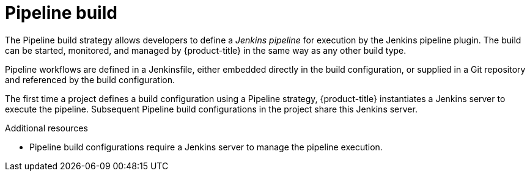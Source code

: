 // Module included in the following assemblies:
//* assembly/builds

[id="builds-strategy-pipeline-build-{context}"]
= Pipeline build

The Pipeline build strategy allows developers to define a _Jenkins pipeline_ for
execution by the Jenkins pipeline plugin. The build can be started, monitored,
and managed by {product-title} in the same way as any other build type.

Pipeline workflows are defined in a Jenkinsfile, either embedded directly in the
build configuration, or supplied in a Git repository and referenced by the build
configuration.

The first time a project defines a build configuration using a Pipeline
strategy, {product-title} instantiates a Jenkins server to execute the
pipeline. Subsequent Pipeline build configurations in the project share this
Jenkins server.

.Additional resources

* Pipeline build configurations require a Jenkins server to manage the
pipeline execution.
